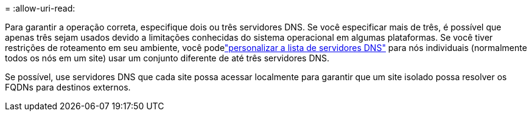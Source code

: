 = 
:allow-uri-read: 


Para garantir a operação correta, especifique dois ou três servidores DNS.  Se você especificar mais de três, é possível que apenas três sejam usados devido a limitações conhecidas do sistema operacional em algumas plataformas.  Se você tiver restrições de roteamento em seu ambiente, você podelink:../maintain/modifying-dns-configuration-for-single-grid-node.html["personalizar a lista de servidores DNS"] para nós individuais (normalmente todos os nós em um site) usar um conjunto diferente de até três servidores DNS.

Se possível, use servidores DNS que cada site possa acessar localmente para garantir que um site isolado possa resolver os FQDNs para destinos externos.
